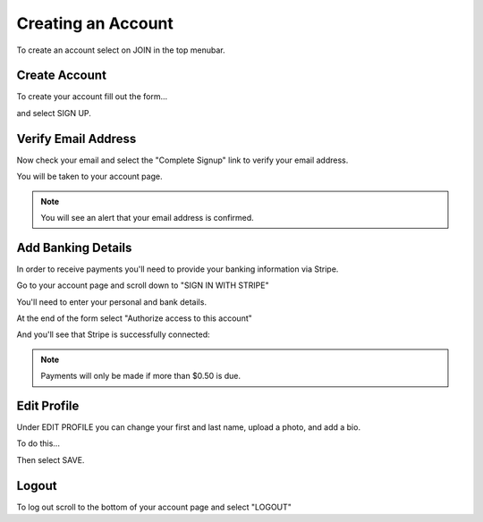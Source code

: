 .. _chroma_fund-account:


Creating an Account
===================

To create an account select on JOIN in the top menubar.


Create Account
--------------

To create your account fill out the form... 

.. image:: /images/createyouraccount.png

and select SIGN UP.

Verify Email Address
--------------------

Now check your email and select the "Complete Signup" link to verify your email address.

You will be taken to your account page.

.. note:: You will see an alert that your email address is confirmed. 

Add Banking Details
-------------------

In order to receive payments you'll need to provide your banking information via Stripe.

Go to your account page and scroll down to "SIGN IN WITH STRIPE"

.. image:: /images/signinwithstripe.png

You'll need to enter your personal and bank details.

.. image:: /images/Stripe__Connect_with_Chroma_Fund.png

At the end of the form select "Authorize access to this account"

.. image:: /images/Stripe_authorize.png

And you'll see that Stripe is successfully connected:

.. image:: /images/Stripe_connected.png

.. note:: Payments will only be made if more than $0.50 is due.

Edit Profile
------------

Under EDIT PROFILE you can change your first and last name, upload a photo, and add a bio.

To do this... 

Then select SAVE.

Logout
------

To log out scroll to the bottom of your account page and select "LOGOUT"

